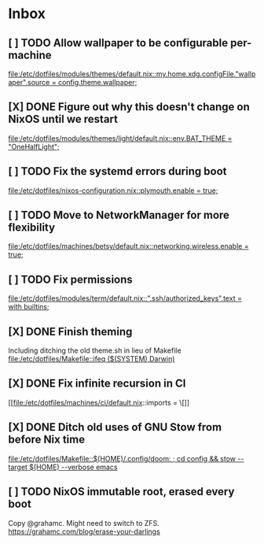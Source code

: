 * Inbox
** [ ] TODO Allow wallpaper to be configurable per-machine

[[file:/etc/dotfiles/modules/themes/default.nix::my.home.xdg.configFile."wallpaper".source = config.theme.wallpaper;]]
** [X] DONE Figure out why this doesn't change on NixOS until we restart
CLOSED: [2020-06-06 Sat 18:14]

[[file:/etc/dotfiles/modules/themes/light/default.nix::env.BAT_THEME = "OneHalfLight";]]
** [ ] TODO Fix the systemd errors during boot

[[file:/etc/dotfiles/nixos-configuration.nix::plymouth.enable = true;]]
** [ ] TODO Move to NetworkManager for more flexibility

[[file:/etc/dotfiles/machines/betsy/default.nix::networking.wireless.enable = true;]]
** [ ] TODO Fix permissions

[[file:/etc/dotfiles/modules/term/default.nix::".ssh/authorized_keys".text = with builtins;]]
** [X] DONE Finish theming
CLOSED: [2020-06-06 Sat 18:14]
Including ditching the old theme.sh in lieu of Makefile
[[file:/etc/dotfiles/Makefile::ifeq ($(SYSTEM),Darwin)]]

** [X] DONE Fix infinite recursion in CI
CLOSED: [2020-06-06 Sat 18:14]

[[file:/etc/dotfiles/machines/ci/default.nix::imports = \[]]
** [X] DONE Ditch old uses of GNU Stow from before Nix time
CLOSED: [2020-06-06 Sat 18:14]

[[file:/etc/dotfiles/Makefile::$(HOME)/.config/doom: ; cd config && stow --target $(HOME) --verbose emacs]]
** [ ] TODO NixOS immutable root, erased every boot
Copy @grahamc. Might need to switch to ZFS.
https://grahamc.com/blog/erase-your-darlings
